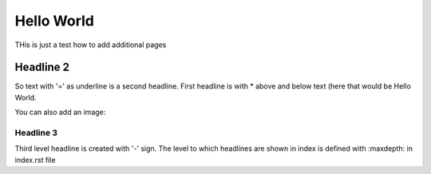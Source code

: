 .. _helloWorld:


***************
Hello World
***************

.. _installing-docdir:

THis is just a test how to add additional pages

Headline 2
==========

So text with '=' as underline is a second headline.
First headline is with * above and below text (here that would be Hello World.

You can also add an image:

.. image:: _static/GermanDischarge.png

.. _fetching-the-data:

Headline 3
-----------------

Third level headline is created with '-' sign.
The level to which headlines are shown in index is defined with :maxdepth: in index.rst file
